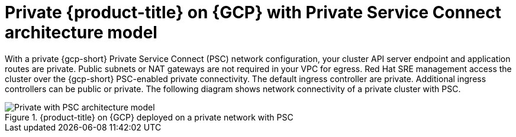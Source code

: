 // Module included in the following assemblies:
//
// * osd-architecture-models-gcp.adoc

:_mod-docs-content-type: CONCEPT
[id="osd-private-psc-architecture-model-gcp_{context}"]
= Private {product-title} on {GCP} with Private Service Connect architecture model

With a private {gcp-short} Private Service Connect (PSC) network configuration, your cluster API server endpoint and application routes are private. Public subnets or NAT gateways are not required in your VPC for egress.
Red Hat SRE management access the cluster over the {gcp-short} PSC-enabled private connectivity. The default ingress controller are private. Additional ingress controllers can be public or private. The following diagram shows network connectivity of a private cluster with PSC.

.{product-title} on {GCP} deployed on a private network with PSC
image::osd_gcp_private_with_psc_arch.png[Private with PSC architecture model]
